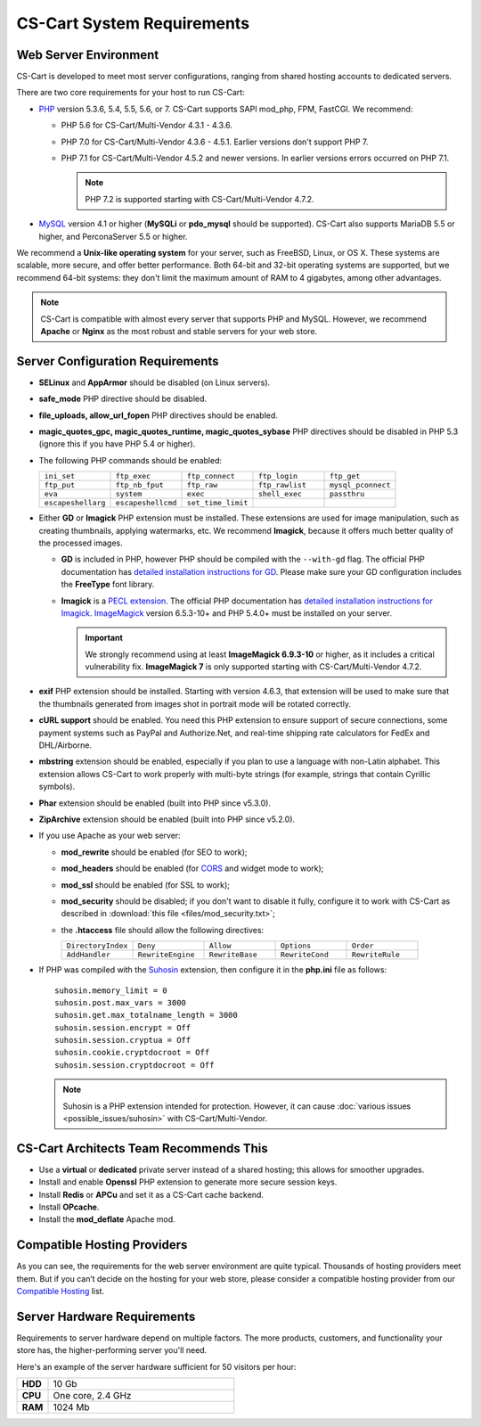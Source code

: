 ***************************
CS-Cart System Requirements
***************************

======================
Web Server Environment
======================

CS-Cart is developed to meet most server configurations, ranging from shared hosting accounts to dedicated servers. 

There are two core requirements for your host to run CS-Cart:

* `PHP <http://www.php.net/>`_ version 5.3.6, 5.4, 5.5, 5.6, or 7. CS-Cart supports SAPI mod_php, FPM, FastCGI. We recommend:

  * PHP 5.6 for CS-Cart/Multi-Vendor 4.3.1 - 4.3.6. 

  * PHP 7.0 for CS-Cart/Multi-Vendor 4.3.6 - 4.5.1. Earlier versions don't support PHP 7.

  * PHP 7.1 for CS-Cart/Multi-Vendor 4.5.2 and newer versions. In earlier versions errors occurred on PHP 7.1.

    .. note::

        PHP 7.2 is supported starting with CS-Cart/Multi-Vendor 4.7.2. 

* `MySQL <http://www.mysql.com/>`_ version 4.1 or higher (**MySQLi** or **pdo_mysql** should be supported). CS-Cart also supports MariaDB 5.5 or higher, and PerconaServer 5.5 or higher.

We recommend a **Unix-like operating system** for your server, such as FreeBSD, Linux, or OS X. These systems are scalable, more secure, and offer better performance. Both 64-bit and 32-bit operating systems are supported, but we recommend 64-bit systems: they don't limit the maximum amount of RAM to 4 gigabytes, among other advantages.

.. note::

    CS-Cart is compatible with almost every server that supports PHP and MySQL. However, we recommend **Apache** or **Nginx** as the most robust and stable servers for your web store.

=================================
Server Configuration Requirements
=================================

* **SELinux** and **AppArmor** should be disabled (on Linux servers).

* **safe_mode** PHP directive should be disabled.

* **file_uploads, allow_url_fopen** PHP directives should be enabled.

* **magic_quotes_gpc, magic_quotes_runtime, magic_quotes_sybase** PHP directives should be disabled in PHP 5.3 (ignore this if you have PHP 5.4 or higher).

* The following PHP commands should be enabled:

  .. list-table::
    :widths: 10 10 10 10 10

    *   -   ``ini_set`` 
        -   ``ftp_exec``
        -   ``ftp_connect``
        -   ``ftp_login``
        -   ``ftp_get``
    *   -   ``ftp_put``
        -   ``ftp_nb_fput``
        -   ``ftp_raw``
        -   ``ftp_rawlist``
        -   ``mysql_pconnect``
    *   -   ``eva``
        -   ``system``
        -   ``exec``
        -   ``shell_exec``
        -   ``passthru``
    *   -   ``escapeshellarg``
        -   ``escapeshellcmd``
        -   ``set_time_limit``
        -
        -   

* Either **GD** or **Imagick** PHP extension must be installed. These extensions are used for image manipulation, such as creating thumbnails, applying watermarks, etc. We recommend **Imagick**, because it offers much better quality of the processed images.

  * **GD** is included in PHP, however PHP should be compiled with the ``--with-gd`` flag. The official PHP documentation has `detailed installation instructions for GD <http://php.net/manual/en/image.installation.php>`_. Please make sure your GD configuration includes the **FreeType** font library.

  * **Imagick** is a `PECL extension <https://pecl.php.net/package/imagick>`_. The official PHP documentation has `detailed installation instructions for Imagick <http://php.net/manual/en/imagick.setup.php>`_. `ImageMagick <http://www.imagemagick.org/script/index.php>`_ version 6.5.3-10+ and PHP 5.4.0+ must be installed on your server.

    .. important::

        We strongly recommend using at least **ImageMagick 6.9.3-10** or higher, as it includes a critical vulnerability fix. **ImageMagick 7** is only supported starting with CS-Cart/Multi-Vendor 4.7.2.

* **exif** PHP extension should be installed. Starting with version 4.6.3, that extension will be used to make sure that the thumbnails generated from images shot in portrait mode will be rotated correctly.

* **cURL support** should be enabled. You need this PHP extension to ensure support of secure connections, some payment systems such as PayPal and Authorize.Net, and real-time shipping rate calculators for FedEx and DHL/Airborne.

* **mbstring** extension should be enabled, especially if you plan to use a language with non-Latin alphabet. This extension allows CS-Cart to work properly with multi-byte strings (for example, strings that contain Cyrillic symbols).

* **Phar** extension should be enabled (built into PHP since v5.3.0).

* **ZipArchive** extension should be enabled (built into PHP since v5.2.0).

* If you use Apache as your web server:

  * **mod_rewrite** should be enabled (for SEO to work);

  * **mod_headers** should be enabled (for `CORS <https://en.wikipedia.org/wiki/Cross-origin_resource_sharing>`_ and widget mode to work);

  * **mod_ssl** should be enabled (for SSL to work);

  * **mod_security** should be disabled; if you don't want to disable it fully, configure it to work with CS-Cart as described in :download:`this file <files/mod_security.txt>`;

  * the **.htaccess** file should allow the following directives: 

    .. list-table::
      :widths: 10 10 10 10 10

      *   -   ``DirectoryIndex``
          -   ``Deny``
          -   ``Allow``
          -   ``Options``
          -   ``Order``
      *   -   ``AddHandler``
          -   ``RewriteEngine``
          -   ``RewriteBase``
          -   ``RewriteCond``
          -   ``RewriteRule``

* If PHP was compiled with the `Suhosin <https://en.wikipedia.org/wiki/Suhosin>`_ extension, then configure it in the **php.ini** file as follows::

    suhosin.memory_limit = 0
    suhosin.post.max_vars = 3000
    suhosin.get.max_totalname_length = 3000
    suhosin.session.encrypt = Off
    suhosin.session.cryptua = Off
    suhosin.cookie.cryptdocroot = Off
    suhosin.session.cryptdocroot = Off

  .. note::

      Suhosin is a PHP extension intended for protection. However, it can cause :doc:`various issues <possible_issues/suhosin>` with CS-Cart/Multi-Vendor.

=======================================
CS-Cart Architects Team Recommends This
=======================================

* Use a **virtual** or **dedicated** private server instead of a shared hosting; this allows for smoother upgrades.
 
* Install and enable **Openssl** PHP extension to generate more secure session keys.

* Install **Redis** or **APCu** and set it as a CS-Cart cache backend.

* Install **OPcache**.

* Install the **mod_deflate** Apache mod.

============================
Compatible Hosting Providers
============================

As you can see, the requirements for the web server environment are quite typical. Thousands of hosting providers meet them. But if you can’t decide on the hosting for your web store, please consider a compatible hosting provider from our `Compatible Hosting <https://www.cs-cart.com/compatible-hosting.html>`_ list.

============================
Server Hardware Requirements
============================

Requirements to server hardware depend on multiple factors. The more products, customers, and functionality your store has, the higher-performing server you'll need.

Here's an example of the server hardware sufficient for 50 visitors per hour:

.. list-table::
   :widths: 5 30
   :stub-columns: 1

   *    -   HDD

        -   10 Gb

   *    -   CPU

        -   One core, 2.4 GHz

   *    -   RAM

        -   1024 Mb
